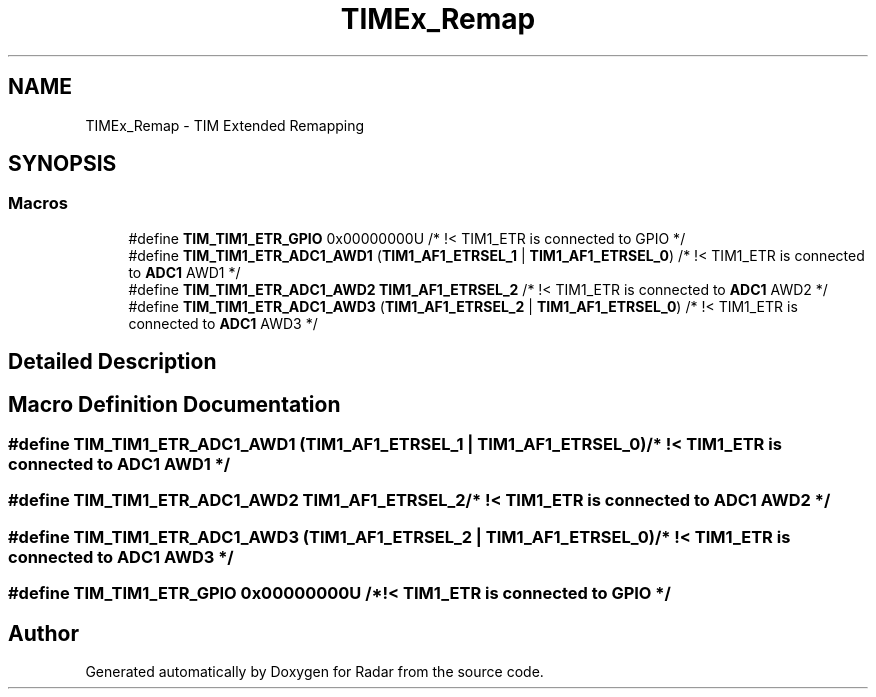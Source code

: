 .TH "TIMEx_Remap" 3 "Version 1.0.0" "Radar" \" -*- nroff -*-
.ad l
.nh
.SH NAME
TIMEx_Remap \- TIM Extended Remapping
.SH SYNOPSIS
.br
.PP
.SS "Macros"

.in +1c
.ti -1c
.RI "#define \fBTIM_TIM1_ETR_GPIO\fP   0x00000000U                                 /* !< TIM1_ETR is connected to GPIO */"
.br
.ti -1c
.RI "#define \fBTIM_TIM1_ETR_ADC1_AWD1\fP   (\fBTIM1_AF1_ETRSEL_1\fP | \fBTIM1_AF1_ETRSEL_0\fP)     /* !< TIM1_ETR is connected to \fBADC1\fP AWD1 */"
.br
.ti -1c
.RI "#define \fBTIM_TIM1_ETR_ADC1_AWD2\fP   \fBTIM1_AF1_ETRSEL_2\fP                           /* !< TIM1_ETR is connected to \fBADC1\fP AWD2 */"
.br
.ti -1c
.RI "#define \fBTIM_TIM1_ETR_ADC1_AWD3\fP   (\fBTIM1_AF1_ETRSEL_2\fP | \fBTIM1_AF1_ETRSEL_0\fP)     /* !< TIM1_ETR is connected to \fBADC1\fP AWD3 */"
.br
.in -1c
.SH "Detailed Description"
.PP 

.SH "Macro Definition Documentation"
.PP 
.SS "#define TIM_TIM1_ETR_ADC1_AWD1   (\fBTIM1_AF1_ETRSEL_1\fP | \fBTIM1_AF1_ETRSEL_0\fP)     /* !< TIM1_ETR is connected to \fBADC1\fP AWD1 */"

.SS "#define TIM_TIM1_ETR_ADC1_AWD2   \fBTIM1_AF1_ETRSEL_2\fP                           /* !< TIM1_ETR is connected to \fBADC1\fP AWD2 */"

.SS "#define TIM_TIM1_ETR_ADC1_AWD3   (\fBTIM1_AF1_ETRSEL_2\fP | \fBTIM1_AF1_ETRSEL_0\fP)     /* !< TIM1_ETR is connected to \fBADC1\fP AWD3 */"

.SS "#define TIM_TIM1_ETR_GPIO   0x00000000U                                 /* !< TIM1_ETR is connected to GPIO */"

.SH "Author"
.PP 
Generated automatically by Doxygen for Radar from the source code\&.
